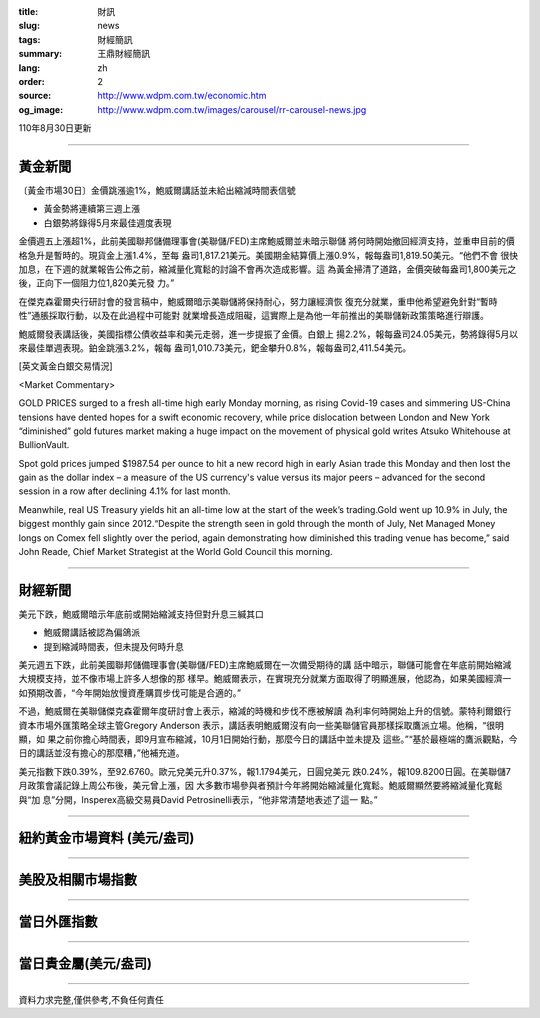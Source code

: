 :title: 財訊
:slug: news
:tags: 財經簡訊
:summary: 王鼎財經簡訊
:lang: zh
:order: 2
:source: http://www.wdpm.com.tw/economic.htm
:og_image: http://www.wdpm.com.tw/images/carousel/rr-carousel-news.jpg

110年8月30日更新

----

黃金新聞
++++++++

〔黃金市場30日〕金價跳漲逾1%，鮑威爾講話並未給出縮減時間表信號

* 黃金勢將連續第三週上漲
* 白銀勢將錄得5月來最佳週度表現

金價週五上漲超1%，此前美國聯邦儲備理事會(美聯儲/FED)主席鮑威爾並未暗示聯儲
將何時開始撤回經濟支持，並重申目前的價格急升是暫時的。現貨金上漲1.4%，至每
盎司1,817.21美元。美國期金結算價上漲0.9%，報每盎司1,819.50美元。“他們不會
很快加息，在下週的就業報告公佈之前，縮減量化寬鬆的討論不會再次造成影響。這
為黃金掃清了道路，金價突破每盎司1,800美元之後，正向下一個阻力位1,820美元發
力。”

在傑克森霍爾央行研討會的發言稿中，鮑威爾暗示美聯儲將保持耐心，努力讓經濟恢
復充分就業，重申他希望避免針對“暫時性”通脹採取行動，以及在此過程中可能對
就業增長造成阻礙，這實際上是為他一年前推出的美聯儲新政策策略進行辯護。

鮑威爾發表講話後，美國指標公債收益率和美元走弱，進一步提振了金價。白銀上
揚2.2%，報每盎司24.05美元，勢將錄得5月以來最佳單週表現。鉑金跳漲3.2%，報每
盎司1,010.73美元，鈀金攀升0.8%，報每盎司2,411.54美元。







[英文黃金白銀交易情況]

<Market Commentary>

GOLD PRICES surged to a fresh all-time high early Monday morning, as 
rising Covid-19 cases and simmering US-China tensions have dented hopes 
for a swift economic recovery, while price dislocation between London and 
New York “diminished” gold futures market making a huge impact on the 
movement of physical gold writes Atsuko Whitehouse at BullionVault.
 
Spot gold prices jumped $1987.54 per ounce to hit a new record high in 
early Asian trade this Monday and then lost the gain as the dollar 
index – a measure of the US currency's value versus its major 
peers – advanced for the second session in a row after declining 4.1% 
for last month.
 
Meanwhile, real US Treasury yields hit an all-time low at the start of 
the week’s trading.Gold went up 10.9% in July, the biggest monthly gain 
since 2012.“Despite the strength seen in gold through the month of July, 
Net Managed Money longs on Comex fell slightly over the period, again 
demonstrating how diminished this trading venue has become,” said John 
Reade, Chief Market Strategist at the World Gold Council this morning.

----

財經新聞
++++++++
美元下跌，鮑威爾暗示年底前或開始縮減支持但對升息三緘其口

* 鮑威爾講話被認為偏鴿派
* 提到縮減時間表，但未提及何時升息

美元週五下跌，此前美國聯邦儲備理事會(美聯儲/FED)主席鮑威爾在一次備受期待的講
話中暗示，聯儲可能會在年底前開始縮減大規模支持，並不像市場上許多人想像的那
樣早。鮑威爾表示，在實現充分就業方面取得了明顯進展，他認為，如果美國經濟一
如預期改善，“今年開始放慢資產購買步伐可能是合適的。”

不過，鮑威爾在美聯儲傑克森霍爾年度研討會上表示，縮減的時機和步伐不應被解讀
為利率何時開始上升的信號。蒙特利爾銀行資本市場外匯策略全球主管Gregory Anderson
表示，講話表明鮑威爾沒有向一些美聯儲官員那樣採取鷹派立場。他稱，“很明顯，如
果之前你擔心時間表，即9月宣布縮減，10月1日開始行動，那麼今日的講話中並未提及
這些。”“基於最極端的鷹派觀點，今日的講話並沒有擔心的那麼糟，”他補充道。

美元指數下跌0.39%，至92.6760。歐元兌美元升0.37%，報1.1794美元，日圓兌美元
跌0.24%，報109.8200日圓。在美聯儲7月政策會議記錄上周公布後，美元曾上漲，因
大多數市場參與者預計今年將開始縮減量化寬鬆。鮑威爾顯然要將縮減量化寬鬆與“加
息”分開，Insperex高級交易員David Petrosinelli表示，“他非常清楚地表述了這一
點。”



            


----

紐約黃金市場資料 (美元/盎司)
++++++++++++++++++++++++++++

.. raw:: html

  <A HREF="http://www.kitco.com/connecting.html">
  <IMG SRC="http://www.kitconet.com/images/quotes_4b2.gif" BORDER="0" ALT="[Most Recent Quotes from www.kitco.com]">
  </A>

----

美股及相關市場指數
++++++++++++++++++

.. raw:: html

  <!-- TradingView Widget BEGIN -->
  <div class="tradingview-widget-container">
    <div class="tradingview-widget-container__widget"></div>
    <div class="tradingview-widget-copyright"><a href="https://tw.tradingview.com/markets/indices/" rel="noopener" target="_blank"><span class="blue-text">指數行情</span></a>由TradingView提供</div>
    <script type="text/javascript" src="https://s3.tradingview.com/external-embedding/embed-widget-market-quotes.js" async>
    {
    "title": "指數",
    "width": 770,
    "height": 450,
    "locale": "zh_TW",
    "symbolsGroups": [
      {
        "name": "美國和加拿大",
        "symbols": [
          {
            "name": "FOREXCOM:SPXUSD",
            "displayName": "標準普爾500"
          },
          {
            "name": "FOREXCOM:NSXUSD",
            "displayName": "納斯達克100指數"
          },
          {
            "name": "CME_MINI:ES1!",
            "displayName": "E-迷你 標普指數期貨"
          },
          {
            "name": "INDEX:DXY",
            "displayName": "美元指數"
          },
          {
            "name": "FOREXCOM:DJI",
            "displayName": "道瓊斯 30"
          }
        ]
      },
      {
        "name": "歐洲",
        "symbols": [
          {
            "name": "INDEX:SX5E",
            "displayName": "歐元藍籌50"
          },
          {
            "name": "FOREXCOM:UKXGBP",
            "displayName": "富時100"
          },
          {
            "name": "INDEX:DEU30",
            "displayName": "德國DAX指數"
          },
          {
            "name": "INDEX:CAC40",
            "displayName": "法國 CAC 40 指數"
          },
          {
            "name": "INDEX:SMI"
          }
        ]
      },
      {
        "name": "亞太",
        "symbols": [
          {
            "name": "INDEX:NKY",
            "displayName": "日經225"
          },
          {
            "name": "INDEX:HSI",
            "displayName": "恆生"
          },
          {
            "name": "BSE:SENSEX",
            "displayName": "印度孟買指數"
          },
          {
            "name": "BSE:BSE500"
          },
          {
            "name": "INDEX:KSIC",
            "displayName": "韓國Kospi綜合指數"
          }
        ]
      }
    ],
    "colorTheme": "light"
  }
    </script>
  </div>
  <!-- TradingView Widget END -->

----

當日外匯指數
++++++++++++

.. raw:: html

  <!-- TradingView Widget BEGIN -->
  <div class="tradingview-widget-container">
    <div class="tradingview-widget-container__widget"></div>
    <div class="tradingview-widget-copyright"><a href="https://tw.tradingview.com/markets/currencies/forex-cross-rates/" rel="noopener" target="_blank"><span class="blue-text">外匯匯率</span></a>由TradingView提供</div>
    <script type="text/javascript" src="https://s3.tradingview.com/external-embedding/embed-widget-forex-cross-rates.js" async>
    {
    "width": "100%",
    "height": "100%",
    "currencies": [
      "EUR",
      "USD",
      "JPY",
      "GBP",
      "CNY",
      "TWD"
    ],
    "isTransparent": false,
    "colorTheme": "light",
    "locale": "zh_TW"
  }
    </script>
  </div>
  <!-- TradingView Widget END -->

----

當日貴金屬(美元/盎司)
+++++++++++++++++++++

.. raw:: html 

  <A HREF="http://www.kitco.com/connecting.html">
  <IMG SRC="http://www.kitconet.com/images/quotes_7a.gif" BORDER="0" ALT="[Most Recent Quotes from www.kitco.com]">
  </A>

----

資料力求完整,僅供參考,不負任何責任
